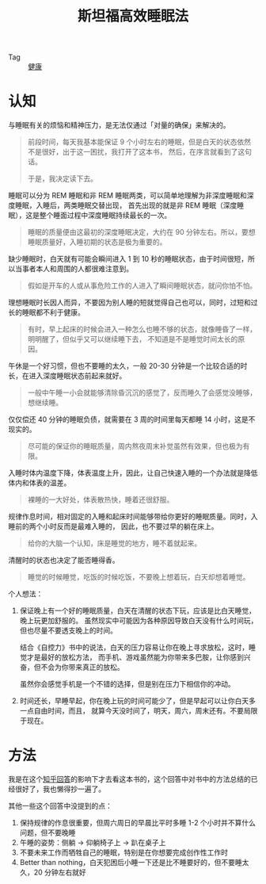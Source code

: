 :PROPERTIES:
:ID:       290edaad-623f-434a-8919-0f68b2f90698
:END:
#+TITLE:      斯坦福高效睡眠法
#+filetags: :book:health:

+ Tag :: [[id:e5dc6165-806f-4756-82a5-d34062f99bee][健康]]

* 目录                                                    :TOC_4_gh:noexport:
- [[#认知][认知]]
- [[#方法][方法]]

* 认知
  与睡眠有关的烦恼和精神压力，是无法仅通过「对量的确保」来解决的。
  #+begin_quote
  前段时间，每天我基本能保证 9 个小时左右的睡眠，但是白天的状态依然不是很好，出于这一困扰，我打开了这本书，
  然后，在序言就看到了这句话。

  于是，我决定读下去。
  #+end_quote

  睡眠可以分为 REM 睡眠和非 REM 睡眠两类，可以简单地理解为非深度睡眠和深度睡眠，入睡后，两类睡眠交替出现，
  首先出现的就是非 REM 睡眠（深度睡眠），这是整个睡面过程中深度睡眠持续最长的一次。
  #+begin_quote
  睡眠的质量便由这最初的深度睡眠决定，大约在 90 分钟左右。所以，要想睡眠质量好，入睡初期的状态是极为重要的。
  #+end_quote

  缺少睡眠时，白天就有可能会瞬间进入 1 到 10 秒的睡眠状态，由于时间很短，所以当事者本人和周围的人都很难注意到。
  #+begin_quote
  假如是开车的人或从事危险工作的人进入了瞬间睡眠状态，就问你怕不怕。
  #+end_quote

  理想睡眠时长因人而异，不要因为别人睡的短就觉得自己也可以，同时，过短和过长的睡眠都不利于健康。
  #+begin_quote
  有时，早上起床的时候会进入一种怎么也睡不够的状态，就像睡昏了一样，明明醒了，但似乎又可以继续睡下去，
  不知道是不是睡觉时间太长的原因。
  #+end_quote

  午休是一个好习惯，但也不要睡的太久，一般 20-30 分钟是一个比较合适的时长，在进入深度睡眠状态前起来就好。
  #+begin_quote
  一般中午睡一小会就能够清除昏沉沉的感觉了，反而睡久了会感觉没睡够，想继续睡。
  #+end_quote

  仅仅偿还 40 分钟的睡眠负债，就需要在 3 周的时间里每天都睡 14 小时，这是不现实的。
  #+begin_quote
  尽可能的保证你的睡眠质量，周内熬夜周末补觉虽然有效果，但也极为有限。
  #+end_quote

  入睡时体内温度下降，体表温度上升，因此，让自己快速入睡的一个办法就是降低体内和体表的温差。
  #+begin_quote
  裸睡的一大好处，体表散热快，睡着还很舒服。
  #+end_quote

  规律作息时间，相对固定的入睡和起床时间能够带给你更好的睡眠质量。同时，入睡前的两个小时反而是最难入睡的，
  因此，也不要过早的躺在床上。
  #+begin_quote
  给你的大脑一个认知，床是睡觉的地方，睡不着就起来。
  #+end_quote

  清醒时的状态也决定了能否睡得香。
  #+begin_quote
  睡觉的时候睡觉，吃饭的时候吃饭，不要晚上想着玩，白天却想着睡觉。
  #+end_quote

  个人想法：
  1. 保证晚上有一个好的睡眠质量，白天在清醒的状态下玩，应该是比白天睡觉，晚上玩更加舒服的。
     虽然现实中可能因为各种原因导致白天没有什么时间玩，但也尽量不要透支晚上的时间。

     结合《自控力》书中的说法，白天的压力容易让你在晚上寻求放松，这时，睡觉才是最好的放松方法，
     而手机、游戏虽然能为你带来多巴胺，让你感到兴奋，但不会为你带来真正的放松。

     虽然你会感觉手机是一个不错的选择，但是别在压力下相信你的冲动。

  2. 时间还长，早睡早起，你在晚上玩的时间可能少了，但是早起可以让你白天多一点自由时间，而且，
     就算今天没时间了，明天，周六，周末还有。不要局限于现在。

* 方法
  我是在这个[[https://www.zhihu.com/question/311297911/answer/594670379][知乎回答]]的影响下才去看这本书的，这个回答中对书中的方法总结的已经很好了，我也懒得抄一遍了。

  其他一些这个回答中没提到的点：
  1. 保持规律的作息很重要，但周六周日的早晨比平时多睡 1-2 个小时并不算什么问题，但不要晚睡
  2. 午睡的姿势：侧躺 -> 仰躺椅子上 -> 趴在桌子上
  3. 不要未来工作而牺牲自己的睡眠，特别是在你想要完成创作性工作时
  4. Better than nothing，白天犯困后小睡一下还是比不睡要好的，但不要睡太久，20 分钟左右就好

